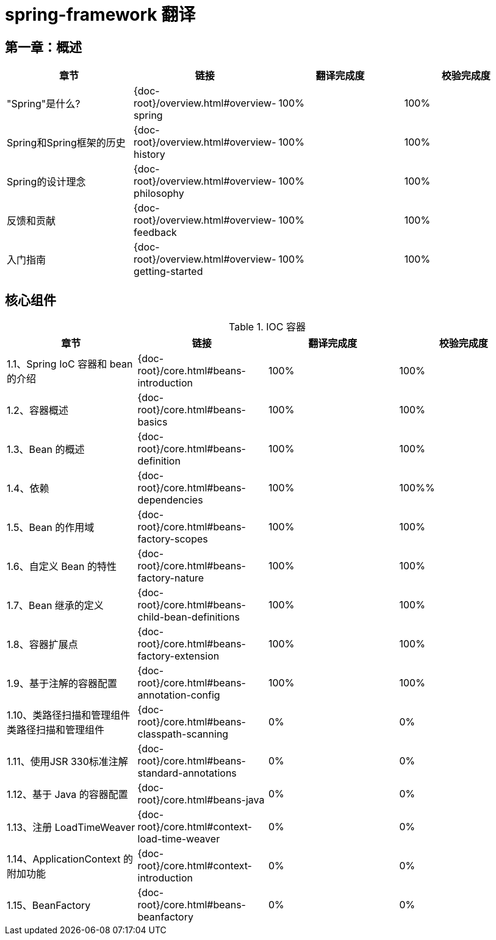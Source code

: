 = spring-framework 翻译

== 第一章：概述

|===
|章节 |链接 |翻译完成度 |校验完成度

| "Spring"是什么?
| {doc-root}/overview.html#overview-spring
| 100%
| 100%


| Spring和Spring框架的历史
| {doc-root}/overview.html#overview-history
| 100%
| 100%

| Spring的设计理念
| {doc-root}/overview.html#overview-philosophy
| 100%
| 100%

| 反馈和贡献
| {doc-root}/overview.html#overview-feedback
| 100%
| 100%

| 入门指南
| {doc-root}/overview.html#overview-getting-started
| 100%
| 100%
|===

== 核心组件

.IOC 容器
|===
|章节 |链接 |翻译完成度 |校验完成度

| 1.1、Spring IoC 容器和 bean 的介绍
| {doc-root}/core.html#beans-introduction
| 100%
| 100%


| 1.2、容器概述
| {doc-root}/core.html#beans-basics
| 100%
| 100%

| 1.3、Bean 的概述
| {doc-root}/core.html#beans-definition
| 100%
| 100%

| 1.4、依赖
| {doc-root}/core.html#beans-dependencies
| 100%
| 100%%

| 1.5、Bean 的作用域
| {doc-root}/core.html#beans-factory-scopes
| 100%
| 100%

| 1.6、自定义 Bean 的特性
| {doc-root}/core.html#beans-factory-nature
| 100%
| 100%

| 1.7、Bean 继承的定义
| {doc-root}/core.html#beans-child-bean-definitions
| 100%
| 100%

| 1.8、容器扩展点
| {doc-root}/core.html#beans-factory-extension
| 100%
| 100%

| 1.9、基于注解的容器配置
| {doc-root}/core.html#beans-annotation-config
| 100%
| 100%

| 1.10、类路径扫描和管理组件类路径扫描和管理组件
| {doc-root}/core.html#beans-classpath-scanning
| 0%
| 0%

| 1.11、使用JSR 330标准注解
| {doc-root}/core.html#beans-standard-annotations
| 0%
| 0%

| 1.12、基于 Java 的容器配置
| {doc-root}/core.html#beans-java
| 0%
| 0%

| 1.13、注册 LoadTimeWeaver
| {doc-root}/core.html#context-load-time-weaver
| 0%
| 0%

| 1.14、ApplicationContext 的附加功能
| {doc-root}/core.html#context-introduction
| 0%
| 0%

| 1.15、BeanFactory
| {doc-root}/core.html#beans-beanfactory
| 0%
| 0%
|===